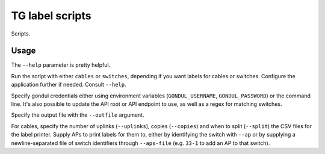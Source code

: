 TG label scripts
================

Scripts.

Usage
-----

The ``--help`` parameter is pretty helpful.

Run the script with either ``cables`` or ``switches``,
depending if you want labels for cables or switches.
Configure the application further if needed. Consult ``--help``.

Specify gondul credentials either using environment variables
(``GONDUL_USERNAME``, ``GONDUL_PASSWORD``) or the command line.
It's also possible to update the API root or API endpoint to use,
as well as a regex for matching switches.

Specify the output file with the ``--outfile`` argument.

For cables, specify the number of uplinks (``--uplinks``),
copies (``--copies``) and when to split (``--split``)
the CSV files for the label printer. Supply APs to print
labels for them to, either by identifying the switch with ``--ap``
or by supplying a newline-separated file of switch identifiers
through ``--aps-file`` (e.g. ``33-1`` to add an AP to that switch).

